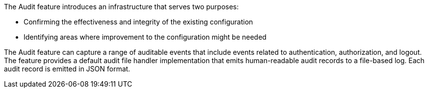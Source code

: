 The Audit feature introduces an infrastructure that serves two purposes:

 * Confirming the effectiveness and integrity of the existing configuration
 * Identifying areas where improvement to the configuration might be needed

The Audit feature can capture a range of auditable events that include
events related to authentication, authorization, and logout. The feature provides a default audit file handler implementation that emits human-readable audit records to a file-based log. Each audit record is emitted in JSON format.
